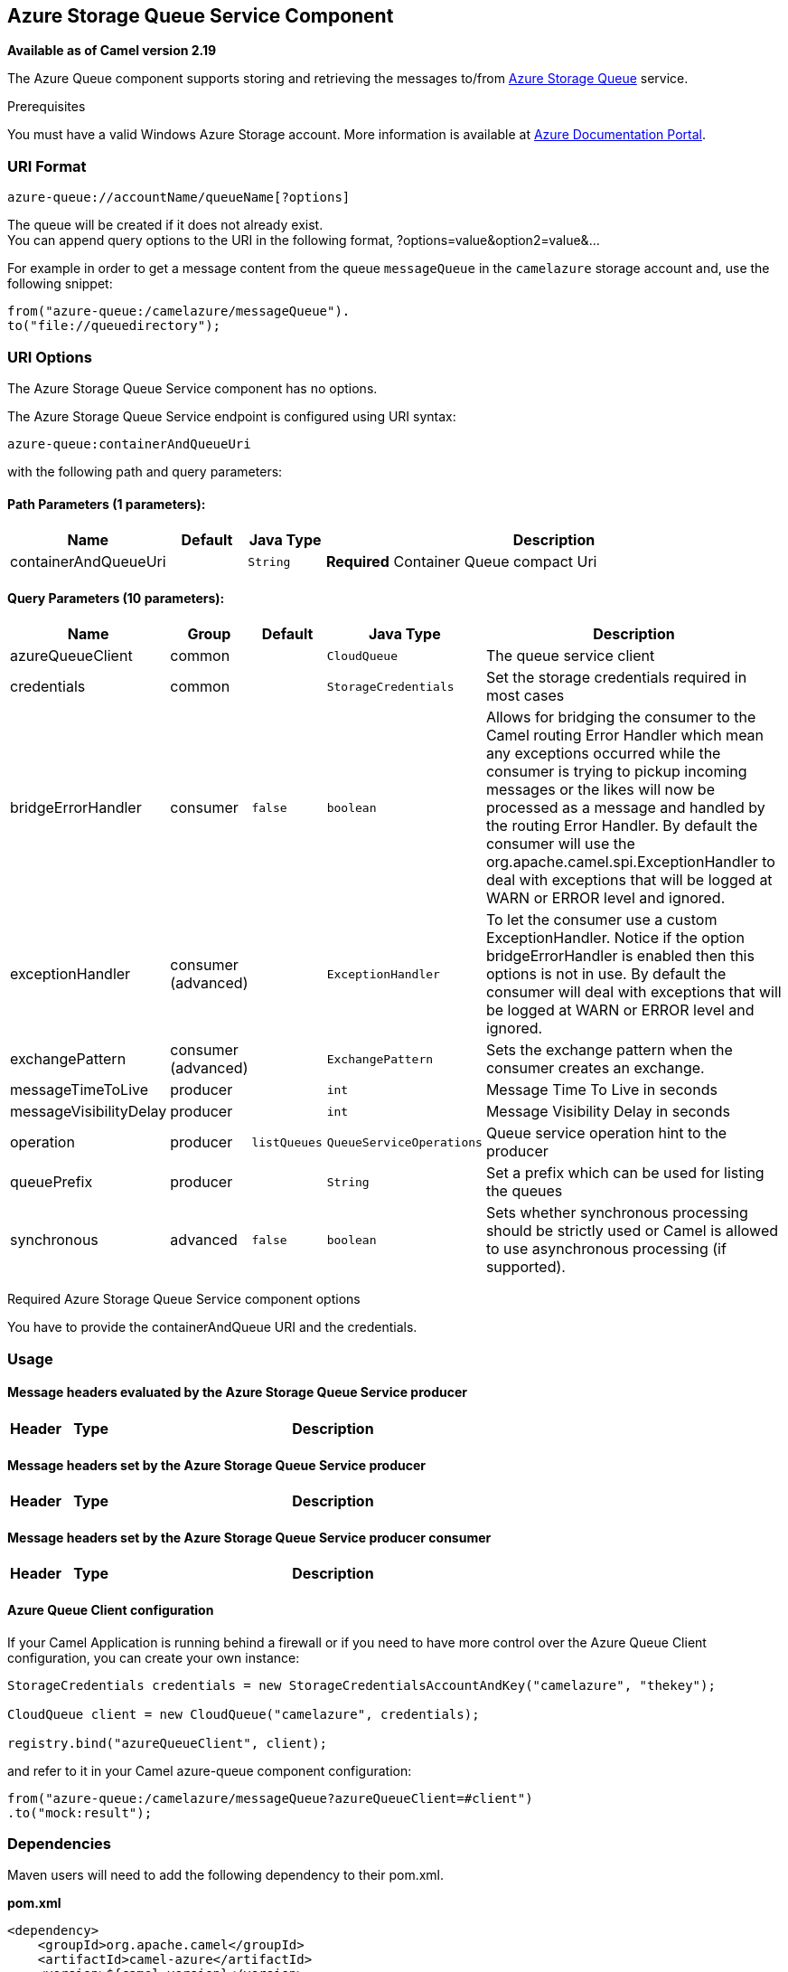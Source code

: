 ## Azure Storage Queue Service Component

*Available as of Camel version 2.19*

The Azure Queue component supports storing and retrieving the messages to/from
https://azure.microsoft.com/services/storage/queues/[Azure Storage Queue] service.

Prerequisites

You must have a valid Windows Azure Storage account. More information is available at
https://docs.microsoft.com/azure/[Azure Documentation Portal].

### URI Format

[source,java]
------------------------------
azure-queue://accountName/queueName[?options]
------------------------------

The queue will be created if it does not already exist. +
 You can append query options to the URI in the following format,
?options=value&option2=value&...

For example in order to get a message content from the queue `messageQueue` 
in the `camelazure` storage account and, use the following snippet:

[source,java]
--------------------------------------------------------------------------------
from("azure-queue:/camelazure/messageQueue").
to("file://queuedirectory");
--------------------------------------------------------------------------------

### URI Options


// component options: START
The Azure Storage Queue Service component has no options.
// component options: END











// endpoint options: START
The Azure Storage Queue Service endpoint is configured using URI syntax:

    azure-queue:containerAndQueueUri

with the following path and query parameters:

#### Path Parameters (1 parameters):

[width="100%",cols="2,1,1m,6",options="header"]
|=======================================================================
| Name | Default | Java Type | Description
| containerAndQueueUri |  | String | *Required* Container Queue compact Uri
|=======================================================================

#### Query Parameters (10 parameters):

[width="100%",cols="2,1,1m,1m,5",options="header"]
|=======================================================================
| Name | Group | Default | Java Type | Description
| azureQueueClient | common |  | CloudQueue | The queue service client
| credentials | common |  | StorageCredentials | Set the storage credentials required in most cases
| bridgeErrorHandler | consumer | false | boolean | Allows for bridging the consumer to the Camel routing Error Handler which mean any exceptions occurred while the consumer is trying to pickup incoming messages or the likes will now be processed as a message and handled by the routing Error Handler. By default the consumer will use the org.apache.camel.spi.ExceptionHandler to deal with exceptions that will be logged at WARN or ERROR level and ignored.
| exceptionHandler | consumer (advanced) |  | ExceptionHandler | To let the consumer use a custom ExceptionHandler. Notice if the option bridgeErrorHandler is enabled then this options is not in use. By default the consumer will deal with exceptions that will be logged at WARN or ERROR level and ignored.
| exchangePattern | consumer (advanced) |  | ExchangePattern | Sets the exchange pattern when the consumer creates an exchange.
| messageTimeToLive | producer |  | int | Message Time To Live in seconds
| messageVisibilityDelay | producer |  | int | Message Visibility Delay in seconds
| operation | producer | listQueues | QueueServiceOperations | Queue service operation hint to the producer
| queuePrefix | producer |  | String | Set a prefix which can be used for listing the queues
| synchronous | advanced | false | boolean | Sets whether synchronous processing should be strictly used or Camel is allowed to use asynchronous processing (if supported).
|=======================================================================
// endpoint options: END



Required Azure Storage Queue Service component options

You have to provide the containerAndQueue URI  and the credentials.

### Usage

#### Message headers evaluated by the Azure Storage Queue Service producer

[width="100%",cols="10%,10%,80%",options="header",]
|=======================================================================
|Header |Type |Description

|=======================================================================

#### Message headers set by the Azure Storage Queue Service producer

[width="100%",cols="10%,10%,80%",options="header",]
|=======================================================================
|Header |Type |Description
|=======================================================================

#### Message headers set by the Azure Storage Queue Service producer consumer

[width="100%",cols="10%,10%,80%",options="header",]
|=======================================================================
|Header |Type |Description
|=======================================================================

#### Azure Queue Client configuration

If your Camel Application is running behind a firewall or if you need to
have more control over the Azure Queue Client configuration, you can
create your own instance:

[source,java]
--------------------------------------------------------------------------------------
StorageCredentials credentials = new StorageCredentialsAccountAndKey("camelazure", "thekey");

CloudQueue client = new CloudQueue("camelazure", credentials);

registry.bind("azureQueueClient", client);
--------------------------------------------------------------------------------------

and refer to it in your Camel azure-queue component configuration:

[source,java]
--------------------------------------------------------------------------------
from("azure-queue:/camelazure/messageQueue?azureQueueClient=#client")
.to("mock:result");
--------------------------------------------------------------------------------

### Dependencies

Maven users will need to add the following dependency to their pom.xml.

*pom.xml*

[source,xml]
---------------------------------------
<dependency>
    <groupId>org.apache.camel</groupId>
    <artifactId>camel-azure</artifactId>
    <version>${camel-version}</version>
</dependency>
---------------------------------------

where `${camel-version`} must be replaced by the actual version of Camel
(2.19.0 or higher).

### See Also

* link:configuring-camel.html[Configuring Camel]
* link:component.html[Component]
* link:endpoint.html[Endpoint]
* link:getting-started.html[Getting Started]

* link:azure.html[Azure Component]
